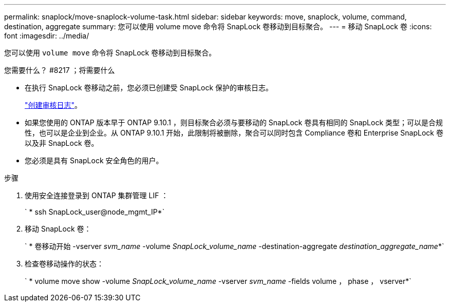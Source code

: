 ---
permalink: snaplock/move-snaplock-volume-task.html 
sidebar: sidebar 
keywords: move, snaplock, volume, command, destination, aggregate 
summary: 您可以使用 volume move 命令将 SnapLock 卷移动到目标聚合。 
---
= 移动 SnapLock 卷
:icons: font
:imagesdir: ../media/


[role="lead"]
您可以使用 `volume move` 命令将 SnapLock 卷移动到目标聚合。

.您需要什么？ #8217 ；将需要什么
* 在执行 SnapLock 卷移动之前，您必须已创建受 SnapLock 保护的审核日志。
+
link:create-audit-log-task.html["创建审核日志"]。

* 如果您使用的 ONTAP 版本早于 ONTAP 9.10.1 ，则目标聚合必须与要移动的 SnapLock 卷具有相同的 SnapLock 类型；可以是合规性，也可以是企业到企业。从 ONTAP 9.10.1 开始，此限制将被删除，聚合可以同时包含 Compliance 卷和 Enterprise SnapLock 卷以及非 SnapLock 卷。
* 您必须是具有 SnapLock 安全角色的用户。


.步骤
. 使用安全连接登录到 ONTAP 集群管理 LIF ：
+
` * ssh SnapLock_user@node_mgmt_IP*`

. 移动 SnapLock 卷：
+
` * 卷移动开始 -vserver _svm_name_ -volume _SnapLock_volume_name_ -destination-aggregate _destination_aggregate_name_*`

. 检查卷移动操作的状态：
+
` * volume move show -volume _SnapLock_volume_name_ -vserver _svm_name_ -fields volume ， phase ， vserver*`



